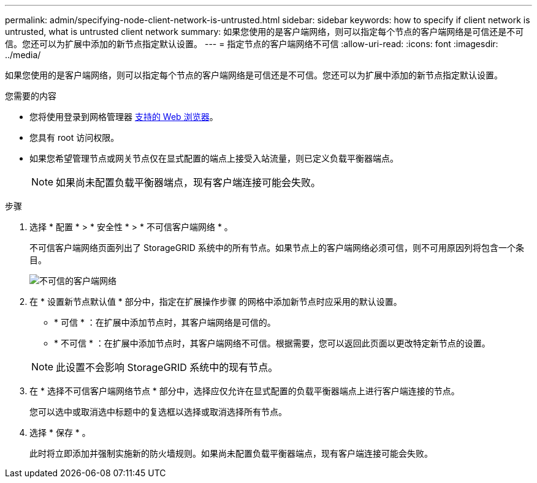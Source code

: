 ---
permalink: admin/specifying-node-client-network-is-untrusted.html 
sidebar: sidebar 
keywords: how to specify if client network is untrusted, what is untrusted client network 
summary: 如果您使用的是客户端网络，则可以指定每个节点的客户端网络是可信还是不可信。您还可以为扩展中添加的新节点指定默认设置。 
---
= 指定节点的客户端网络不可信
:allow-uri-read: 
:icons: font
:imagesdir: ../media/


[role="lead"]
如果您使用的是客户端网络，则可以指定每个节点的客户端网络是可信还是不可信。您还可以为扩展中添加的新节点指定默认设置。

.您需要的内容
* 您将使用登录到网格管理器 xref:../admin/web-browser-requirements.adoc[支持的 Web 浏览器]。
* 您具有 root 访问权限。
* 如果您希望管理节点或网关节点仅在显式配置的端点上接受入站流量，则已定义负载平衡器端点。
+

NOTE: 如果尚未配置负载平衡器端点，现有客户端连接可能会失败。



.步骤
. 选择 * 配置 * > * 安全性 * > * 不可信客户端网络 * 。
+
不可信客户端网络页面列出了 StorageGRID 系统中的所有节点。如果节点上的客户端网络必须可信，则不可用原因列将包含一个条目。

+
image::../media/untrusted_client_networks_page.png[不可信的客户端网络]

. 在 * 设置新节点默认值 * 部分中，指定在扩展操作步骤 的网格中添加新节点时应采用的默认设置。
+
** * 可信 * ：在扩展中添加节点时，其客户端网络是可信的。
** * 不可信 * ：在扩展中添加节点时，其客户端网络不可信。根据需要，您可以返回此页面以更改特定新节点的设置。


+

NOTE: 此设置不会影响 StorageGRID 系统中的现有节点。

. 在 * 选择不可信客户端网络节点 * 部分中，选择应仅允许在显式配置的负载平衡器端点上进行客户端连接的节点。
+
您可以选中或取消选中标题中的复选框以选择或取消选择所有节点。

. 选择 * 保存 * 。
+
此时将立即添加并强制实施新的防火墙规则。如果尚未配置负载平衡器端点，现有客户端连接可能会失败。


